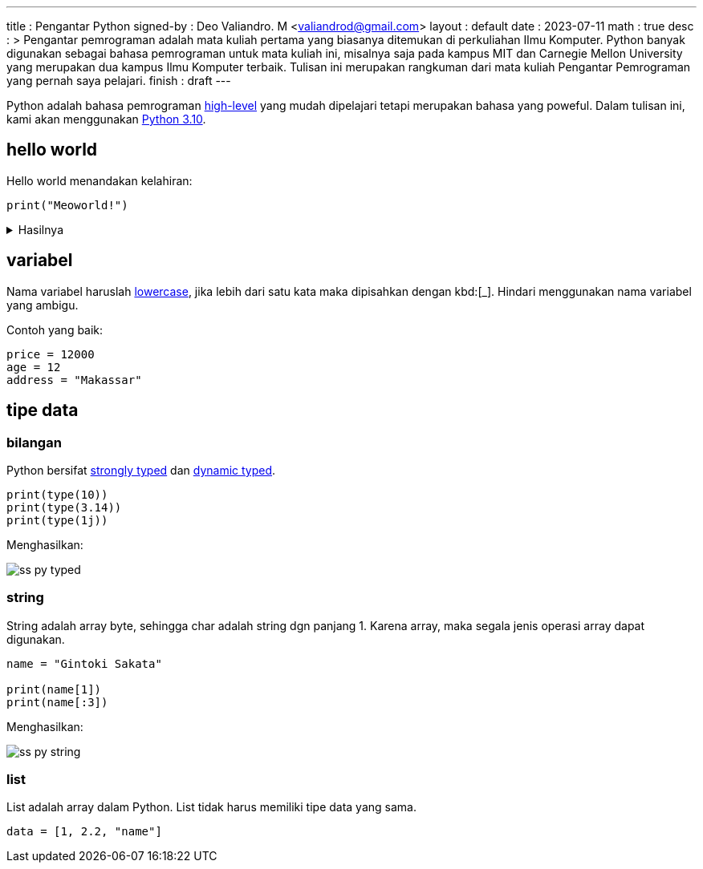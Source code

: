 ---
title       : Pengantar Python
signed-by   : Deo Valiandro. M <valiandrod@gmail.com>
layout      : default
date        : 2023-07-11
math        : true
desc        : >
    Pengantar pemrograman adalah mata kuliah pertama yang biasanya ditemukan
    di perkuliahan Ilmu Komputer. Python banyak digunakan sebagai bahasa
    pemrograman untuk mata kuliah ini, misalnya saja pada kampus MIT dan
    Carnegie Mellon University yang merupakan dua kampus Ilmu Komputer terbaik.
    Tulisan ini merupakan rangkuman dari mata kuliah Pengantar Pemrograman yang
    pernah saya pelajari.
finish      : draft
---

:toc:


Python adalah bahasa pemrograman
[.wiki]#https://en.wikipedia.org/wiki/High-level_programming_language[high-level]#
yang mudah dipelajari tetapi merupakan bahasa yang poweful. Dalam tulisan ini,
kami akan menggunakan [.py]#https://www.python.org/[Python 3.10]#.


== hello world

Hello world menandakan kelahiran:

[source, python]
print("Meoworld!")

.Hasilnya
[%collapsible]
====
[source, bash]
----
Meoworld!
----
====

== variabel

Nama variabel haruslah [.wiki]#https://en.wikipedia.org/wiki/Letter_case[lowercase]#,
jika lebih dari satu kata maka dipisahkan dengan kbd:[_]. Hindari menggunakan
nama variabel yang ambigu.

Contoh yang baik:

[source, python]
----
price = 12000
age = 12
address = "Makassar"
----

== tipe data

=== bilangan

Python bersifat
[.wiki]#https://en.wikipedia.org/wiki/Strong_and_weak_typing[strongly typed]#
dan
[.wiki]#https://en.wikipedia.org/wiki/Type_system#Dynamic_type_checking_and_runtime_type_information[dynamic typed]#.

[source, python]
----
print(type(10))
print(type(3.14))
print(type(1j))
----

Menghasilkan:

image:/assets/img/ss-py-typed.png[]

=== string

String adalah array byte, sehingga char adalah string dgn panjang 1.
Karena array, maka segala jenis operasi array dapat digunakan.

[source, python]
----
name = "Gintoki Sakata"

print(name[1])
print(name[:3])
----

Menghasilkan:

image:/assets/img/ss-py-string.png[]

=== list

List adalah array dalam Python. List tidak harus memiliki tipe data yang sama.

[source, python]
data = [1, 2.2, "name"]